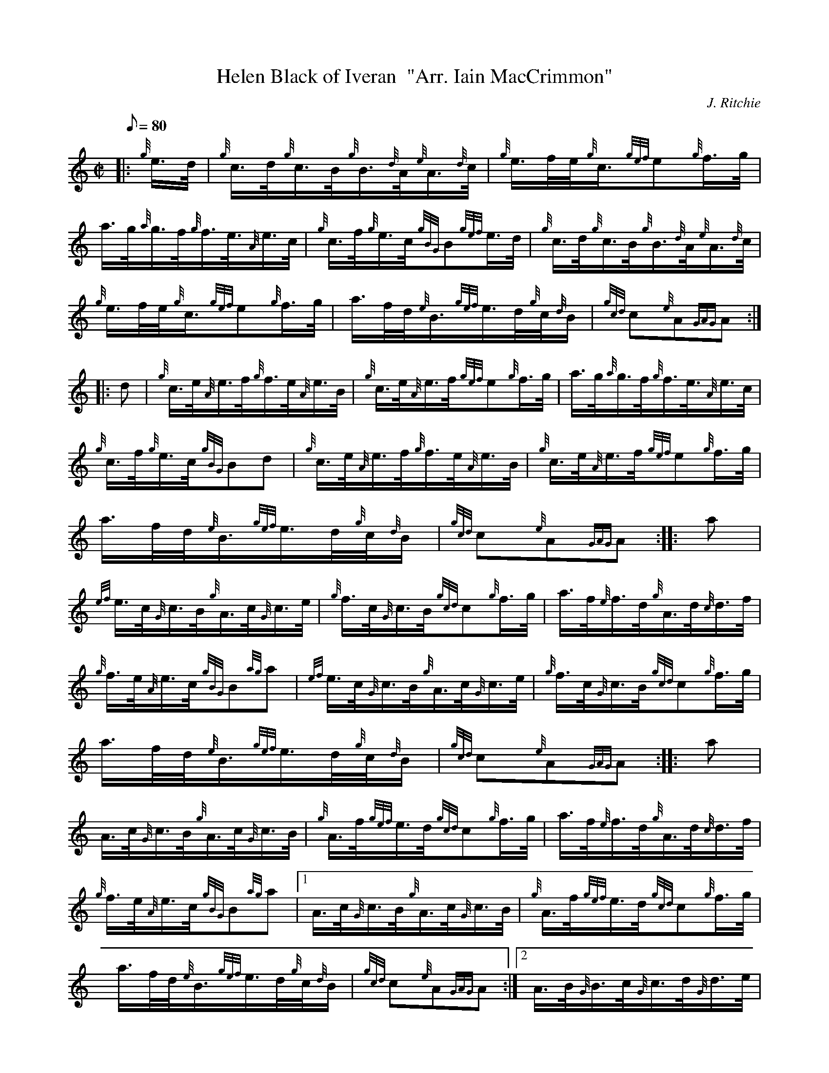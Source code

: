 X: 1
T:Helen Black of Iveran  "Arr. Iain MacCrimmon"
M:C|
L:1/8
Q:80
C:J. Ritchie
S:March
K:HP
|: {g}e3/4d/4|
{g}c3/4d/4{g}c3/4B/4{g}B3/4{d}A/4{e}A3/4{d}c/4|
{g}e3/4f/4e/4{g}c3/4{gef}e{g}f3/4g/4|  !
a3/4g/4{a}g3/4f/4{g}f3/4e3/8{A}e3/4c/4|
{g}c3/4f/4{g}e3/4c/4{gBG}B{gef}e3/4d/4|
{g}c3/4d/4{g}c3/4B/4{g}B3/4{d}A/4{e}A3/4{d}c/4|  !
{g}e3/4f/4e/4{g}c3/4{gef}e{g}f3/4g/4|
a3/4f/4d/4{e}B3/4{gef}e3/4d/4{g}c/4{d}B/2|
{gcd}c{e}A{GAG}A:| |:  !
d|
{g}c3/4e/4{A}e3/4f/4{g}f3/4e/4{A}e3/4B/4|
{g}c3/4e/4{A}e3/4f/4{gef}e{g}f3/4g/4|
a3/4g/4{a}g3/4f/4{g}f3/4e3/8{A}e3/4c/4|  !
{g}c3/4f/4{g}e3/4c/4{gBG}Bd|
{g}c3/4e/4{A}e3/4f/4{g}f3/4e/4{A}e3/4B/4|
{g}c3/4e/4{A}e3/4f/4{gef}e{g}f3/4g/4|  !
a3/4f/4d/4{e}B3/4{gef}e3/4d/4{g}c/4{d}B/2|
{gcd}c{e}A{GAG}A:| |:
a|  !
{ef}e3/4c/4{G}c3/4B/4{g}A3/4c/4{G}c3/4e/4|
{g}f3/4c/4{G}c3/4B/4{gcd}c{g}f3/4g/4|
a3/4f/4{e}f3/4d/4{g}A3/4d/4{c}d3/4f/4|  !
{g}f3/4e/4{A}e3/4c/4{gBG}B{ag}a|
{ef}e3/4c/4{G}c3/4B/4{g}A3/4c/4{G}c3/4e/4|
{g}f3/4c/4{G}c3/4B/4{gcd}c{g}f3/4g/4|  !
a3/4f/4d/4{e}B3/4{gef}e3/4d/4{g}c/4{d}B/2|
{gcd}c{e}A{GAG}A:| |:
a|  !
A3/4c/4{G}c3/4B/4{g}A3/4c/4{G}c3/4B/4|
{g}A3/4f/4{gef}e3/4d/4{gcd}c{g}f3/4g/4|
a3/4f/4{e}f3/4d/4{g}A3/4d/4{c}d3/4f/4|  !
{g}f3/4e/4{A}e3/4c/4{gBG}B{ag}a|1
A3/4c/4{G}c3/4B/4{g}A3/4c/4{G}c3/4B/4|
{g}A3/4f/4{gef}e3/4d/4{gcd}c{g}f3/4g/4|  !
a3/4f/4d/4{e}B3/4{gef}e3/4d/4{g}c/4{d}B/2|
{gcd}c{e}A{GAG}A:|2
A3/4B/4{G}B3/4c/4{G}c3/4d/4{G}d3/4e/4|  !
{A}e3/4f/4{gef}e3/4d/4{gcd}c{g}f3/4g/4|
a3/4f/4d/4{e}B3/4{gef}e3/4d/4{g}c/4{d}B/2|
{gcd}c{e}A{GAG}A:|  !
